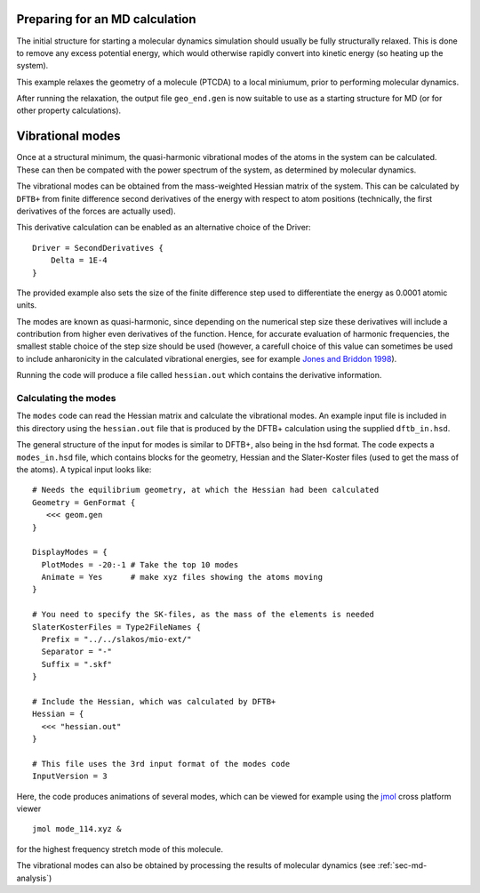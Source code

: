 .. highlight:: none

Preparing for an MD calculation
===============================

.. only :: builder_html or readthedocs

   [Input: `recipes/moleculardynamics/initialstructre/`]

The initial structure for starting a molecular dynamics simulation should
usually be fully structurally relaxed. This is done to remove any excess
potential energy, which would otherwise rapidly convert into kinetic energy (so
heating up the system).

This example relaxes the geometry of a molecule (PTCDA) to a local miniumum,
prior to performing molecular dynamics.

After running the relaxation, the output file ``geo_end.gen`` is now suitable to
use as a starting structure for MD (or for other property calculations).

.. _sec-md-vib-modes:

Vibrational modes
=================

.. only :: builder_html or readthedocs

   [Input: `recipes/moleculardynamics/vibrations/`]

Once at a structural minimum, the quasi-harmonic vibrational modes of the atoms
in the system can be calculated. These can then be compated with the power
spectrum of the system, as determined by molecular dynamics.

The vibrational modes can be obtained from the mass-weighted Hessian matrix of
the system. This can be calculated by ``DFTB+`` from finite difference second
derivatives of the energy with respect to atom positions (technically, the first
derivatives of the forces are actually used).

This derivative calculation can be enabled as an alternative choice of the
Driver::
  
  Driver = SecondDerivatives {
      Delta = 1E-4
  }

The provided example also sets the size of the finite difference step used to
differentiate the energy as 0.0001 atomic units.

The modes are known as quasi-harmonic, since depending on the numerical step
size these derivatives will include a contribution from higher even derivatives
of the function. Hence, for accurate evaluation of harmonic frequencies, the
smallest stable choice of the step size should be used (however, a carefull
choice of this value can sometimes be used to include anharonicity in the
calculated vibrational energies, see for example `Jones and Briddon 1998
<https://doi.org/10.1016/S0080-8784(08)63058-6>`_).

Running the code will produce a file called ``hessian.out`` which contains the
derivative information.

Calculating the modes
~~~~~~~~~~~~~~~~~~~~~

The ``modes`` code can read the Hessian matrix and calculate the vibrational
modes. An example input file is included in this directory using the
``hessian.out`` file that is produced by the DFTB+ calculation using the
supplied ``dftb_in.hsd``.

The general structure of the input for modes is similar to DFTB+, also being in
the hsd format. The code expects a ``modes_in.hsd`` file, which contains blocks
for the geometry, Hessian and the Slater-Koster files (used to get the mass of
the atoms). A typical input looks like::


  # Needs the equilibrium geometry, at which the Hessian had been calculated
  Geometry = GenFormat { 
     <<< geom.gen
  }
  
  DisplayModes = {
    PlotModes = -20:-1 # Take the top 10 modes
    Animate = Yes      # make xyz files showing the atoms moving
  }

  # You need to specify the SK-files, as the mass of the elements is needed
  SlaterKosterFiles = Type2FileNames {
    Prefix = "../../slakos/mio-ext/"
    Separator = "-"
    Suffix = ".skf"
  }
  
  # Include the Hessian, which was calculated by DFTB+
  Hessian = {
    <<< "hessian.out"
  }

  # This file uses the 3rd input format of the modes code
  InputVersion = 3

Here, the code produces animations of several modes, which can be viewed for
example using the `jmol <http://jmol.sourceforge.net/>`_ cross platform viewer
::

   jmol mode_114.xyz &

for the highest frequency stretch mode of this molecule.

The vibrational modes can also be obtained by processing the results of molecular dynamics (see :ref:`sec-md-analysis`)
